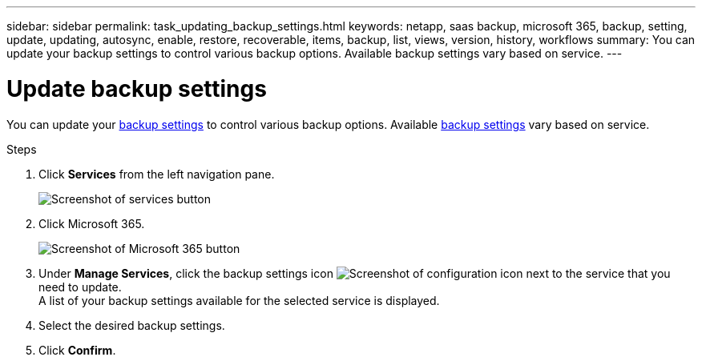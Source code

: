 ---
sidebar: sidebar
permalink: task_updating_backup_settings.html
keywords: netapp, saas backup, microsoft 365, backup, setting, update, updating, autosync, enable, restore, recoverable, items, backup, list, views, version, history, workflows
summary: You can update your backup settings to control various backup options. Available backup settings vary based on service.
---

= Update backup settings
:toclevels: 1
:hardbreaks:
:nofooter:
:icons: font
:linkattrs:
:imagesdir: ./media/

[.lead]
You can update your <<concept_backup_settings.adoc#backup-settings, backup settings>> to control various backup options. Available <<concept_backup_settings.adoc#backup-settings, backup settings>> vary based on service.

.Steps

. Click *Services* from the left navigation pane.
+
image:services.gif[Screenshot of services button]
. Click Microsoft 365.
+
image:mso365_settings.gif[Screenshot of Microsoft 365 button]
.	Under *Manage Services*, click the backup settings icon image:configure_icon.gif[Screenshot of configuration icon] next to the service that you need to update.
  A list of your backup settings available for the selected service is displayed.
. Select the desired backup settings.
. Click *Confirm*.

// 2023 Dec 14, GH issue #49
